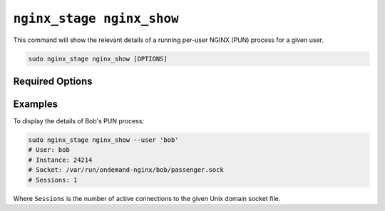 .. _nginx-stage-nginx-show:

``nginx_stage nginx_show``
==========================

This command will show the relevant details of a running per-user NGINX (PUN)
process for a given user.

.. code-block:: sh

   sudo nginx_stage nginx_show [OPTIONS]

.. program:: nginx_stage nginx_show

Required Options
----------------

.. option:: -u <user>, --user <user>

   The user of the per-user NGINX process.

Examples
--------

To display the details of Bob's PUN process:

.. code-block:: sh

   sudo nginx_stage nginx_show --user 'bob'
   # User: bob
   # Instance: 24214
   # Socket: /var/run/ondemand-nginx/bob/passenger.sock
   # Sessions: 1

Where ``Sessions`` is the number of active connections to the given Unix domain
socket file.
